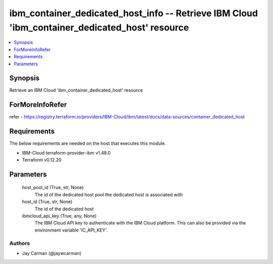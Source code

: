 
ibm_container_dedicated_host_info -- Retrieve IBM Cloud 'ibm_container_dedicated_host' resource
===============================================================================================

.. contents::
   :local:
   :depth: 1


Synopsis
--------

Retrieve an IBM Cloud 'ibm_container_dedicated_host' resource


ForMoreInfoRefer
----------------
refer - https://registry.terraform.io/providers/IBM-Cloud/ibm/latest/docs/data-sources/container_dedicated_host

Requirements
------------
The below requirements are needed on the host that executes this module.

- IBM-Cloud terraform-provider-ibm v1.48.0
- Terraform v0.12.20



Parameters
----------

  host_pool_id (True, str, None)
    The id of the dedicated host pool the dedicated host is associated with


  host_id (True, str, None)
    The id of the dedicated host


  ibmcloud_api_key (True, any, None)
    The IBM Cloud API key to authenticate with the IBM Cloud platform. This can also be provided via the environment variable 'IC_API_KEY'.













Authors
~~~~~~~

- Jay Carman (@jaywcarman)

